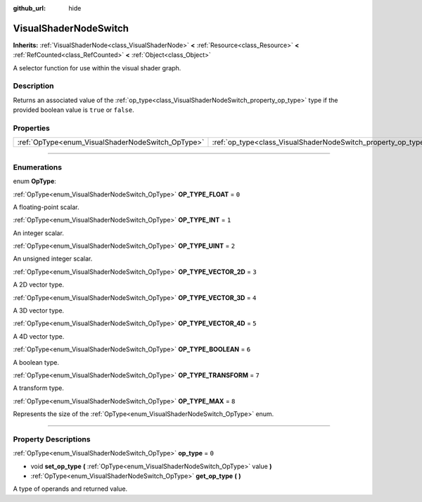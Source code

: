 :github_url: hide

.. DO NOT EDIT THIS FILE!!!
.. Generated automatically from Godot engine sources.
.. Generator: https://github.com/godotengine/godot/tree/master/doc/tools/make_rst.py.
.. XML source: https://github.com/godotengine/godot/tree/master/doc/classes/VisualShaderNodeSwitch.xml.

.. _class_VisualShaderNodeSwitch:

VisualShaderNodeSwitch
======================

**Inherits:** :ref:`VisualShaderNode<class_VisualShaderNode>` **<** :ref:`Resource<class_Resource>` **<** :ref:`RefCounted<class_RefCounted>` **<** :ref:`Object<class_Object>`

A selector function for use within the visual shader graph.

.. rst-class:: classref-introduction-group

Description
-----------

Returns an associated value of the :ref:`op_type<class_VisualShaderNodeSwitch_property_op_type>` type if the provided boolean value is ``true`` or ``false``.

.. rst-class:: classref-reftable-group

Properties
----------

.. table::
   :widths: auto

   +---------------------------------------------------+---------------------------------------------------------------+-------+
   | :ref:`OpType<enum_VisualShaderNodeSwitch_OpType>` | :ref:`op_type<class_VisualShaderNodeSwitch_property_op_type>` | ``0`` |
   +---------------------------------------------------+---------------------------------------------------------------+-------+

.. rst-class:: classref-section-separator

----

.. rst-class:: classref-descriptions-group

Enumerations
------------

.. _enum_VisualShaderNodeSwitch_OpType:

.. rst-class:: classref-enumeration

enum **OpType**:

.. _class_VisualShaderNodeSwitch_constant_OP_TYPE_FLOAT:

.. rst-class:: classref-enumeration-constant

:ref:`OpType<enum_VisualShaderNodeSwitch_OpType>` **OP_TYPE_FLOAT** = ``0``

A floating-point scalar.

.. _class_VisualShaderNodeSwitch_constant_OP_TYPE_INT:

.. rst-class:: classref-enumeration-constant

:ref:`OpType<enum_VisualShaderNodeSwitch_OpType>` **OP_TYPE_INT** = ``1``

An integer scalar.

.. _class_VisualShaderNodeSwitch_constant_OP_TYPE_UINT:

.. rst-class:: classref-enumeration-constant

:ref:`OpType<enum_VisualShaderNodeSwitch_OpType>` **OP_TYPE_UINT** = ``2``

An unsigned integer scalar.

.. _class_VisualShaderNodeSwitch_constant_OP_TYPE_VECTOR_2D:

.. rst-class:: classref-enumeration-constant

:ref:`OpType<enum_VisualShaderNodeSwitch_OpType>` **OP_TYPE_VECTOR_2D** = ``3``

A 2D vector type.

.. _class_VisualShaderNodeSwitch_constant_OP_TYPE_VECTOR_3D:

.. rst-class:: classref-enumeration-constant

:ref:`OpType<enum_VisualShaderNodeSwitch_OpType>` **OP_TYPE_VECTOR_3D** = ``4``

A 3D vector type.

.. _class_VisualShaderNodeSwitch_constant_OP_TYPE_VECTOR_4D:

.. rst-class:: classref-enumeration-constant

:ref:`OpType<enum_VisualShaderNodeSwitch_OpType>` **OP_TYPE_VECTOR_4D** = ``5``

A 4D vector type.

.. _class_VisualShaderNodeSwitch_constant_OP_TYPE_BOOLEAN:

.. rst-class:: classref-enumeration-constant

:ref:`OpType<enum_VisualShaderNodeSwitch_OpType>` **OP_TYPE_BOOLEAN** = ``6``

A boolean type.

.. _class_VisualShaderNodeSwitch_constant_OP_TYPE_TRANSFORM:

.. rst-class:: classref-enumeration-constant

:ref:`OpType<enum_VisualShaderNodeSwitch_OpType>` **OP_TYPE_TRANSFORM** = ``7``

A transform type.

.. _class_VisualShaderNodeSwitch_constant_OP_TYPE_MAX:

.. rst-class:: classref-enumeration-constant

:ref:`OpType<enum_VisualShaderNodeSwitch_OpType>` **OP_TYPE_MAX** = ``8``

Represents the size of the :ref:`OpType<enum_VisualShaderNodeSwitch_OpType>` enum.

.. rst-class:: classref-section-separator

----

.. rst-class:: classref-descriptions-group

Property Descriptions
---------------------

.. _class_VisualShaderNodeSwitch_property_op_type:

.. rst-class:: classref-property

:ref:`OpType<enum_VisualShaderNodeSwitch_OpType>` **op_type** = ``0``

.. rst-class:: classref-property-setget

- void **set_op_type** **(** :ref:`OpType<enum_VisualShaderNodeSwitch_OpType>` value **)**
- :ref:`OpType<enum_VisualShaderNodeSwitch_OpType>` **get_op_type** **(** **)**

A type of operands and returned value.

.. |virtual| replace:: :abbr:`virtual (This method should typically be overridden by the user to have any effect.)`
.. |const| replace:: :abbr:`const (This method has no side effects. It doesn't modify any of the instance's member variables.)`
.. |vararg| replace:: :abbr:`vararg (This method accepts any number of arguments after the ones described here.)`
.. |constructor| replace:: :abbr:`constructor (This method is used to construct a type.)`
.. |static| replace:: :abbr:`static (This method doesn't need an instance to be called, so it can be called directly using the class name.)`
.. |operator| replace:: :abbr:`operator (This method describes a valid operator to use with this type as left-hand operand.)`
.. |bitfield| replace:: :abbr:`BitField (This value is an integer composed as a bitmask of the following flags.)`
